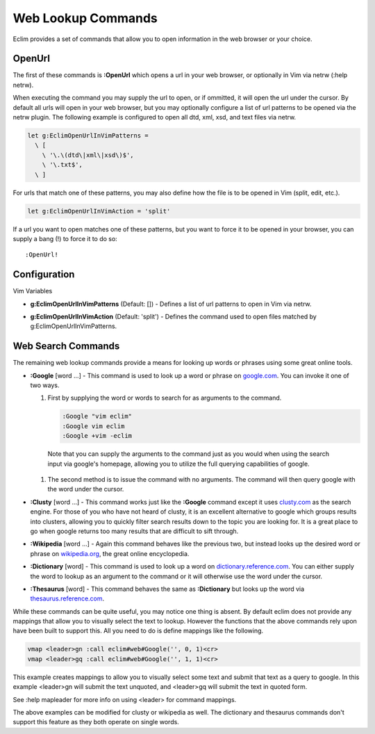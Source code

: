 .. Copyright (C) 2005 - 2009  Eric Van Dewoestine

   This program is free software: you can redistribute it and/or modify
   it under the terms of the GNU General Public License as published by
   the Free Software Foundation, either version 3 of the License, or
   (at your option) any later version.

   This program is distributed in the hope that it will be useful,
   but WITHOUT ANY WARRANTY; without even the implied warranty of
   MERCHANTABILITY or FITNESS FOR A PARTICULAR PURPOSE.  See the
   GNU General Public License for more details.

   You should have received a copy of the GNU General Public License
   along with this program.  If not, see <http://www.gnu.org/licenses/>.

.. _vim/common/web:

Web Lookup Commands
===================

Eclim provides a set of commands that allow you to open information in the web
browser or your choice.

.. _\:OpenUrl:

OpenUrl
-------

The first of these commands is **:OpenUrl** which opens a url in your web
browser, or optionally in Vim via netrw (:help netrw).

When executing the command you may supply the url to open, or if ommitted, it
will open the url under the cursor.  By default all urls will open in your web
browser, but you may optionally configure a list of url patterns to be opened
via the netrw plugin.  The following example is configured to open all dtd, xml,
xsd, and text files via netrw.

.. code-block:: vim

  let g:EclimOpenUrlInVimPatterns =
    \ [
      \ '\.\(dtd\|xml\|xsd\)$',
      \ '\.txt$',
    \ ]

For urls that match one of these patterns, you may also define how the file is
to be opened in Vim (split, edit, etc.).

.. code-block:: vim

  let g:EclimOpenUrlInVimAction = 'split'

If a url you want to open matches one
of these patterns, but you want to force it to be opened in your browser, you
can supply a bang (!) to force it to do so:

::

  :OpenUrl!


Configuration
-------------

Vim Variables

.. _g\:EclimOpenUrlInVimPatterns:

- **g:EclimOpenUrlInVimPatterns** (Default: []) -
  Defines a list of url patterns to open in Vim via netrw.

.. _g\:EclimOpenUrlInVimAction:

- **g:EclimOpenUrlInVimAction** (Default: 'split') -
  Defines the command used to open files matched by g:EclimOpenUrlInVimPatterns.


Web Search Commands
-------------------

The remaining web lookup commands provide a means for looking up words or
phrases using some great online tools.

.. _\:Google:

- **:Google** [word ...] -
  This command is used to look up a word or phrase on google.com_.  You can
  invoke it one of two ways.

  #.  First by supplying the word or words to search for as arguments to
      the command.

      .. code-block:: vim

        :Google "vim eclim"
        :Google vim eclim
        :Google +vim -eclim

    Note that you can supply the arguments to the command just as you would when
    using the search input via google's homepage, allowing you to utilize the
    full querying capabilities of google.

  #.  The second method is to issue the command with no arguments. The
      command will then query google with the word under the cursor.

.. _\:Clusty:

- **:Clusty** [word ...] -
  This command works just like the **:Google** command except it uses
  clusty.com_ as the search engine.  For those of you who have not heard of
  clusty, it is an excellent alternative to google which groups results into
  clusters, allowing you to quickly filter search results down to the topic you
  are looking for.  It is a great place to go when google returns too many
  results that are difficult to sift through.

.. _\:Wikipedia:

- **:Wikipedia** [word ...] -
  Again this command behaves like the previous two, but instead looks up the
  desired word or phrase on wikipedia.org_, the great online encyclopedia.

.. _\:Dictionary:

- **:Dictionary** [word] -
  This command is used to look up a word on dictionary.reference.com_.  You can
  either supply the word to lookup as an argument to the command or it will
  otherwise use the word under the cursor.

.. _\:Thesaurus:

- **:Thesaurus** [word] -
  This command behaves the same as **:Dictionary** but looks up the word via
  thesaurus.reference.com_.

While these commands can be quite useful, you may notice one thing is absent.
By default eclim does not provide any mappings that allow you to visually select
the text to lookup.  However the functions that the above commands rely upon
have been built to support this.  All you need to do is define mappings like the
following.

.. code-block:: vim

  vmap <leader>gn :call eclim#web#Google('', 0, 1)<cr>
  vmap <leader>gq :call eclim#web#Google('', 1, 1)<cr>

This example creates mappings to allow you to visually select some text and
submit that text as a query to google.  In this example <leader>gn will submit
the text unquoted, and <leader>gq will submit the text in quoted form.

See :help mapleader for more info on using <leader> for command mappings.

The above examples can be modified for clusty or wikipedia as well.  The
dictionary and thesaurus commands don't support this feature as they both
operate on single words.

.. _google.com: http://google.com
.. _clusty.com: http://clusty.com
.. _wikipedia.org: http://en.wikipedia.com
.. _dictionary.reference.com: http://dictionary.reference.com
.. _thesaurus.reference.com: http://thesaurus.reference.com
